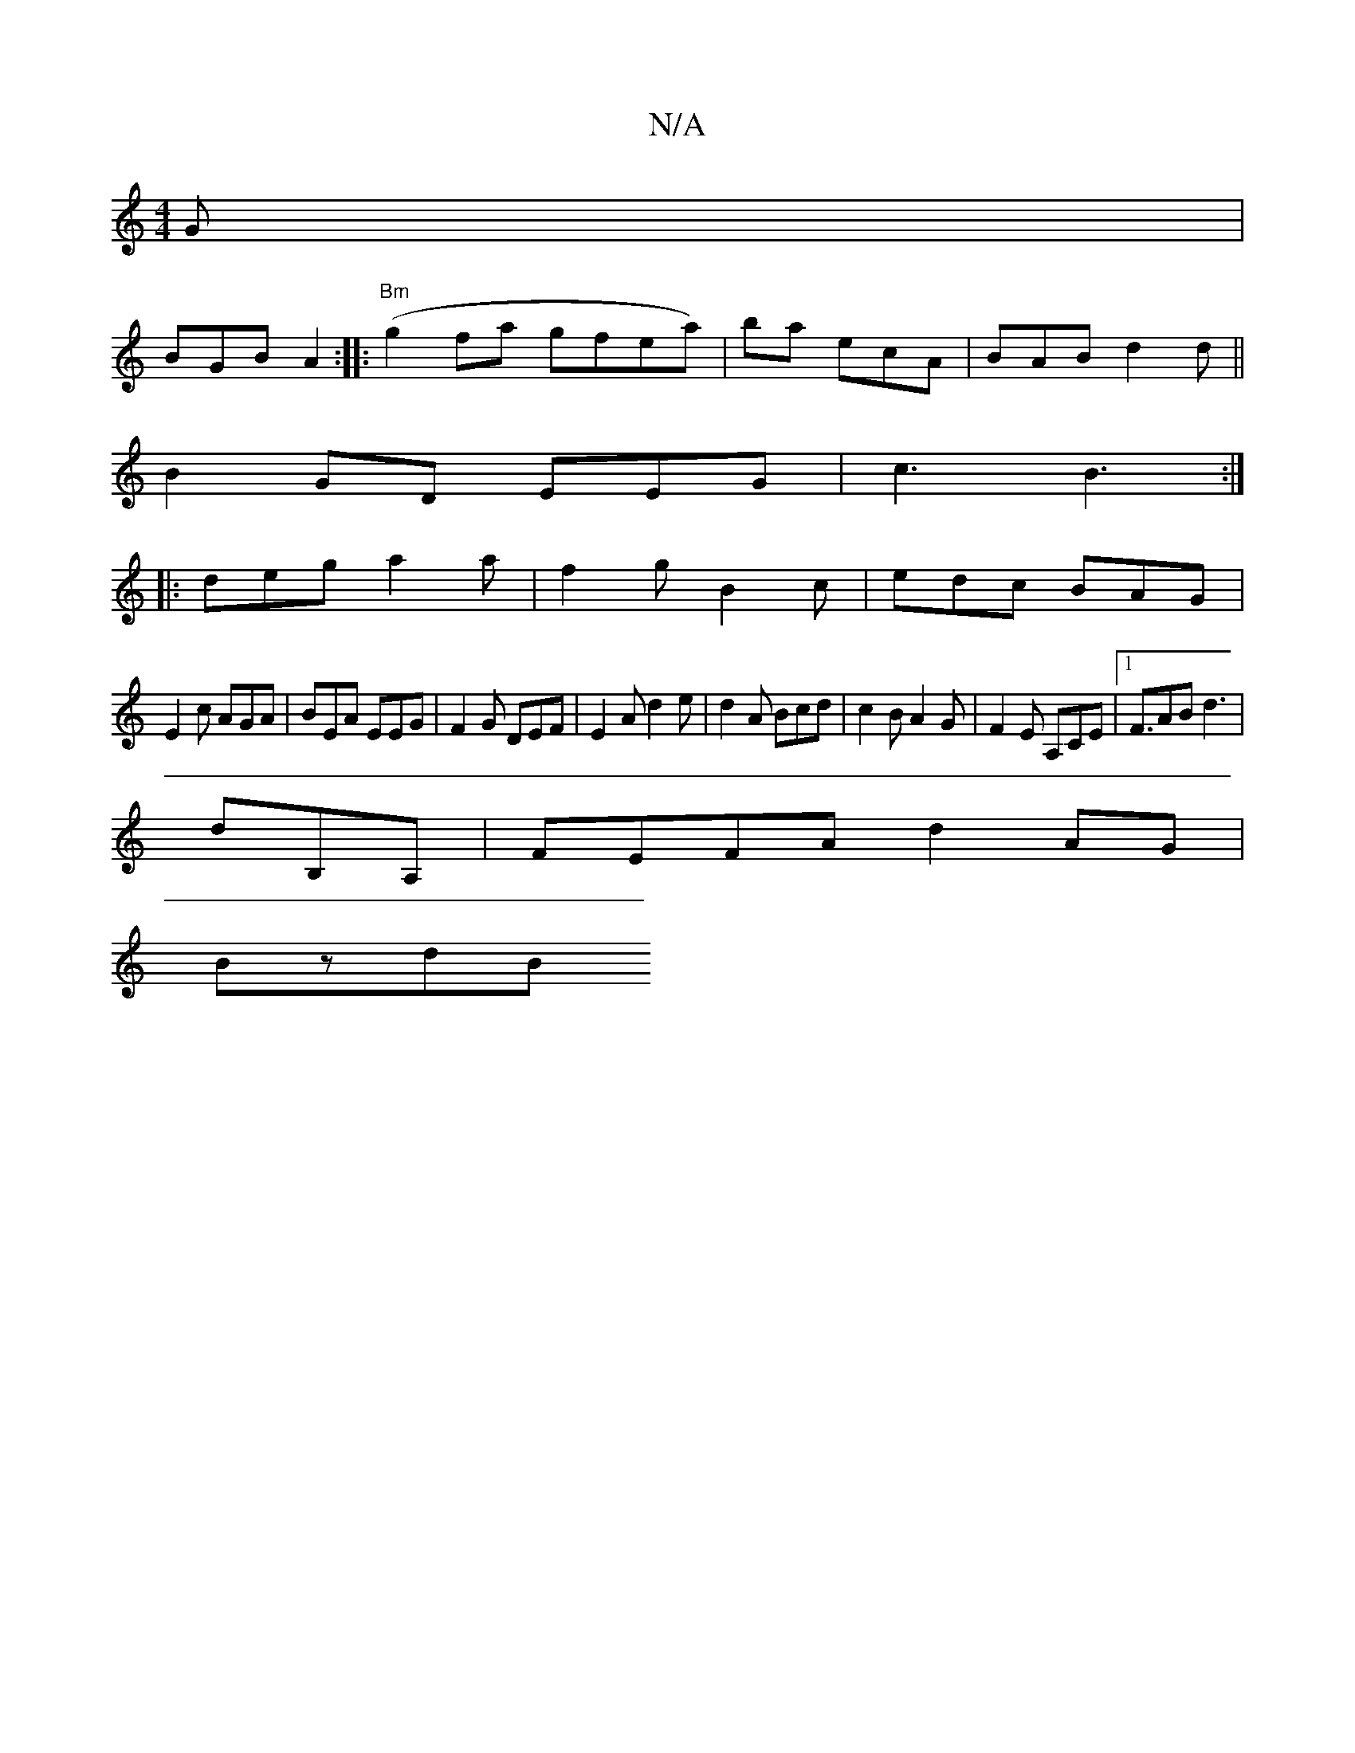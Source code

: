 X:1
T:N/A
M:4/4
R:N/A
K:Cmajor
G |
BGB A2 :||: "Bm"(g2fa gfea)|ba ecA | BAB d2d||
B2 GD EEG | c3 B3:|
|:deg a2a|f2 g B2c|edc BAG|
E2c AGA|BEA EEG| F2G DEF | E2A d2e | d2A Bcd| c2B A2G|F2 E A,CE|[1F>A2B d3 |
drB,A, |FEFA d2AG|
BzdB 